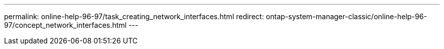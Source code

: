 ---
permalink: online-help-96-97/task_creating_network_interfaces.html
redirect: ontap-system-manager-classic/online-help-96-97/concept_network_interfaces.html
---
